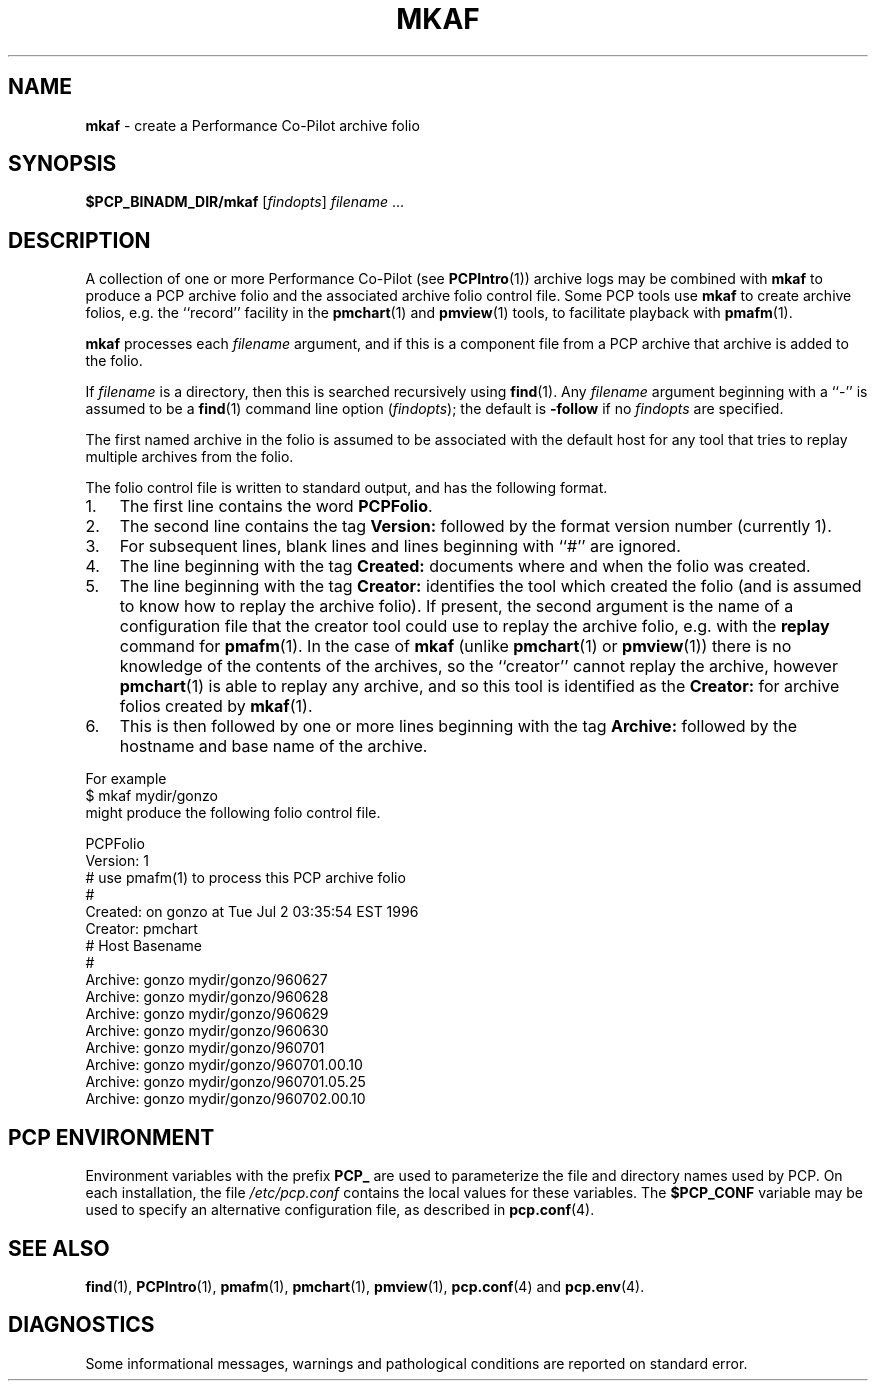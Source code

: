 '\"macro stdmacro
.\"
.\" Copyright (c) 2000 Silicon Graphics, Inc.  All Rights Reserved.
.\" 
.\" This program is free software; you can redistribute it and/or modify it
.\" under the terms of the GNU General Public License as published by the
.\" Free Software Foundation; either version 2 of the License, or (at your
.\" option) any later version.
.\" 
.\" This program is distributed in the hope that it will be useful, but
.\" WITHOUT ANY WARRANTY; without even the implied warranty of MERCHANTABILITY
.\" or FITNESS FOR A PARTICULAR PURPOSE.  See the GNU General Public License
.\" for more details.
.\" 
.\"
.TH MKAF 1 "SGI" "Performance Co-Pilot"
.SH NAME
\f3mkaf\f1 \- create a Performance Co-Pilot archive folio
.SH SYNOPSIS
\f3$PCP_BINADM_DIR/mkaf\f1
[\f2findopts\f1]
\f2filename\f1 ...
.SH DESCRIPTION
A collection of one or more Performance Co-Pilot (see
.BR PCPIntro (1)) 
archive logs may be combined with
.B mkaf
to produce a PCP archive folio and the associated archive
folio control file.
Some PCP tools use
.B mkaf
to create archive folios, e.g.  the ``record'' facility in the
.BR pmchart (1)
and
.BR pmview (1)
tools, to facilitate playback with
.BR pmafm (1).
.PP
.B mkaf
processes each
.I filename
argument, and if this is a component file from a PCP archive 
that archive is added to the folio.
.PP
If
.I filename
is a directory, then this is searched recursively using
.BR find (1).
Any
.I filename
argument beginning with a ``\-'' is assumed to be a
.BR find (1)
command line option
.RI ( findopts );
the default is
.B -follow
if no
.I findopts
are specified.
.PP
The first named
archive in the folio is assumed to be
associated with the default host for any tool that tries to
replay multiple archives from the folio.
.PP
The folio control file is written to standard output, and has the
following format.
.IP 1. 3n
The first line contains the word
.BR PCPFolio .
.IP 2.
The second line contains the tag
.B Version:
followed by the format version number (currently 1).
.IP 3.
For subsequent lines, blank lines and lines beginning with ``#''
are ignored.
.IP 4.
The line beginning with the tag
.B Created:
documents where and when the folio was created.
.IP 5.
The line beginning with the tag
.B Creator:
identifies the tool which created the folio (and is assumed to know
how to replay the archive folio).
If present, the second argument is the name of a configuration file
that the creator tool could use to replay the archive folio,
e.g. with the
.B replay
command for
.BR pmafm (1).
In the case of
.B mkaf
(unlike
.BR pmchart (1)
or
.BR pmview (1))
there is no knowledge of the contents of the archives, so the ``creator''
cannot replay the archive, however
.BR pmchart (1)
is able to replay any archive, and so this tool is identified as the
.B Creator:
for archive folios created by
.BR mkaf (1).
.IP 6.
This is then followed by one or more lines beginning with the tag
.B Archive:
followed by the hostname and base name of the archive.
.PP
For example
.ti +5n
$ mkaf mydir/gonzo
.br
might produce the following folio control file.
.PP
.ft CW
.nf
PCPFolio
Version: 1
# use pmafm(1) to process this PCP archive folio
#
Created: on gonzo at Tue Jul  2 03:35:54 EST 1996
Creator: pmchart
#               Host                    Basename
#
Archive:        gonzo                   mydir/gonzo/960627
Archive:        gonzo                   mydir/gonzo/960628
Archive:        gonzo                   mydir/gonzo/960629
Archive:        gonzo                   mydir/gonzo/960630
Archive:        gonzo                   mydir/gonzo/960701
Archive:        gonzo                   mydir/gonzo/960701.00.10
Archive:        gonzo                   mydir/gonzo/960701.05.25
Archive:        gonzo                   mydir/gonzo/960702.00.10
.ft
.SH "PCP ENVIRONMENT"
Environment variables with the prefix
.B PCP_
are used to parameterize the file and directory names
used by PCP.
On each installation, the file
.I /etc/pcp.conf
contains the local values for these variables.
The
.B $PCP_CONF
variable may be used to specify an alternative
configuration file,
as described in
.BR pcp.conf (4).
.SH SEE ALSO
.BR find (1),
.BR PCPIntro (1),
.BR pmafm (1),
.BR pmchart (1),
.BR pmview (1),
.BR pcp.conf (4)
and
.BR pcp.env (4).
.SH DIAGNOSTICS
Some informational messages, warnings and pathological conditions are
reported on standard error.
